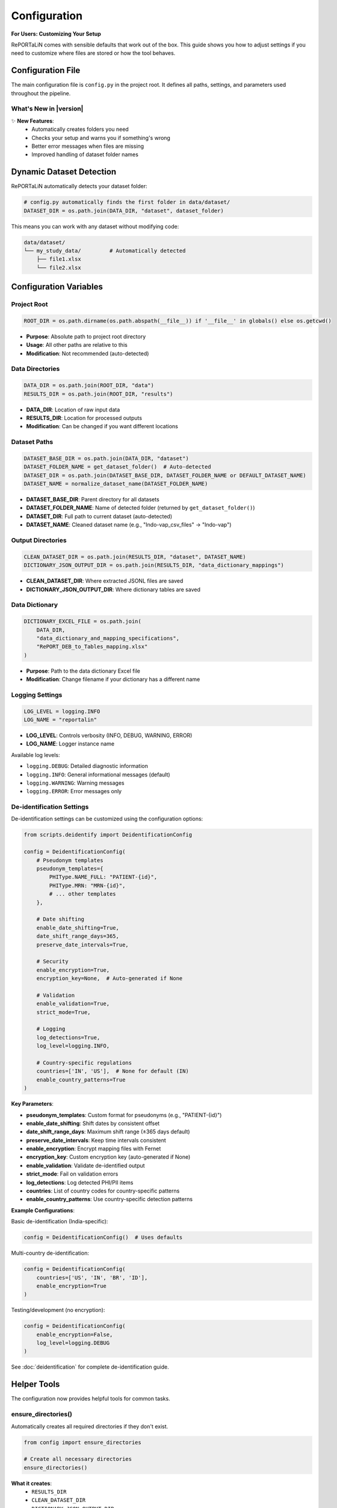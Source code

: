 Configuration
=============

**For Users: Customizing Your Setup**

RePORTaLiN comes with sensible defaults that work out of the box. This guide shows you 
how to adjust settings if you need to customize where files are stored or how the tool behaves.

.. versionchanged:: 0.3.0
   Added automatic directory creation and configuration validation to make setup easier.

Configuration File
------------------

The main configuration file is ``config.py`` in the project root. It defines all paths, 
settings, and parameters used throughout the pipeline.

What's New in |version|
~~~~~~~~~~~~~~~~~~~~~~~~

✨ **New Features**:
   - Automatically creates folders you need
   - Checks your setup and warns you if something's wrong
   - Better error messages when files are missing
   - Improved handling of dataset folder names

Dynamic Dataset Detection
-------------------------

RePORTaLiN automatically detects your dataset folder:

.. code-block:: python

   # config.py automatically finds the first folder in data/dataset/
   DATASET_DIR = os.path.join(DATA_DIR, "dataset", dataset_folder)

This means you can work with any dataset without modifying code:

.. code-block:: text

   data/dataset/
   └── my_study_data/         # Automatically detected
       ├── file1.xlsx
       └── file2.xlsx

.. versionchanged:: 0.3.0
   Improved automatic detection with better error handling for special cases.

Configuration Variables
-----------------------

Project Root
~~~~~~~~~~~~

.. code-block:: python

   ROOT_DIR = os.path.dirname(os.path.abspath(__file__)) if '__file__' in globals() else os.getcwd()

- **Purpose**: Absolute path to project root directory
- **Usage**: All other paths are relative to this
- **Modification**: Not recommended (auto-detected)

.. versionchanged:: 0.3.0
   Added support for running in interactive environments like Jupyter notebooks.

Data Directories
~~~~~~~~~~~~~~~~

.. code-block:: python

   DATA_DIR = os.path.join(ROOT_DIR, "data")
   RESULTS_DIR = os.path.join(ROOT_DIR, "results")

- **DATA_DIR**: Location of raw input data
- **RESULTS_DIR**: Location for processed outputs
- **Modification**: Can be changed if you want different locations

Dataset Paths
~~~~~~~~~~~~~

.. code-block:: python

   DATASET_BASE_DIR = os.path.join(DATA_DIR, "dataset")
   DATASET_FOLDER_NAME = get_dataset_folder()  # Auto-detected
   DATASET_DIR = os.path.join(DATASET_BASE_DIR, DATASET_FOLDER_NAME or DEFAULT_DATASET_NAME)
   DATASET_NAME = normalize_dataset_name(DATASET_FOLDER_NAME)

- **DATASET_BASE_DIR**: Parent directory for all datasets
- **DATASET_FOLDER_NAME**: Name of detected folder (returned by ``get_dataset_folder()``)
- **DATASET_DIR**: Full path to current dataset (auto-detected)
- **DATASET_NAME**: Cleaned dataset name (e.g., "Indo-vap_csv_files" → "Indo-vap")

.. versionchanged:: 0.3.0
   Now automatically cleans up dataset names and handles common file endings better.

Output Directories
~~~~~~~~~~~~~~~~~~

.. code-block:: python

   CLEAN_DATASET_DIR = os.path.join(RESULTS_DIR, "dataset", DATASET_NAME)
   DICTIONARY_JSON_OUTPUT_DIR = os.path.join(RESULTS_DIR, "data_dictionary_mappings")

- **CLEAN_DATASET_DIR**: Where extracted JSONL files are saved
- **DICTIONARY_JSON_OUTPUT_DIR**: Where dictionary tables are saved

Data Dictionary
~~~~~~~~~~~~~~~

.. code-block:: python

   DICTIONARY_EXCEL_FILE = os.path.join(
       DATA_DIR, 
       "data_dictionary_and_mapping_specifications",
       "RePORT_DEB_to_Tables_mapping.xlsx"
   )

- **Purpose**: Path to the data dictionary Excel file
- **Modification**: Change filename if your dictionary has a different name

Logging Settings
~~~~~~~~~~~~~~~~

.. code-block:: python

   LOG_LEVEL = logging.INFO
   LOG_NAME = "reportalin"

- **LOG_LEVEL**: Controls verbosity (INFO, DEBUG, WARNING, ERROR)
- **LOG_NAME**: Logger instance name

Available log levels:

- ``logging.DEBUG``: Detailed diagnostic information
- ``logging.INFO``: General informational messages (default)
- ``logging.WARNING``: Warning messages
- ``logging.ERROR``: Error messages only

De-identification Settings
~~~~~~~~~~~~~~~~~~~~~~~~~~

.. versionadded:: 0.3.0
   De-identification configuration is now documented with comprehensive examples.

De-identification settings can be customized using the configuration options:

.. code-block:: python

   from scripts.deidentify import DeidentificationConfig
   
   config = DeidentificationConfig(
       # Pseudonym templates
       pseudonym_templates={
           PHIType.NAME_FULL: "PATIENT-{id}",
           PHIType.MRN: "MRN-{id}",
           # ... other templates
       },
       
       # Date shifting
       enable_date_shifting=True,
       date_shift_range_days=365,
       preserve_date_intervals=True,
       
       # Security
       enable_encryption=True,
       encryption_key=None,  # Auto-generated if None
       
       # Validation
       enable_validation=True,
       strict_mode=True,
       
       # Logging
       log_detections=True,
       log_level=logging.INFO,
       
       # Country-specific regulations
       countries=['IN', 'US'],  # None for default (IN)
       enable_country_patterns=True
   )

**Key Parameters**:

- **pseudonym_templates**: Custom format for pseudonyms (e.g., "PATIENT-{id}")
- **enable_date_shifting**: Shift dates by consistent offset
- **date_shift_range_days**: Maximum shift range (±365 days default)
- **preserve_date_intervals**: Keep time intervals consistent
- **enable_encryption**: Encrypt mapping files with Fernet
- **encryption_key**: Custom encryption key (auto-generated if None)
- **enable_validation**: Validate de-identified output
- **strict_mode**: Fail on validation errors
- **log_detections**: Log detected PHI/PII items
- **countries**: List of country codes for country-specific patterns
- **enable_country_patterns**: Use country-specific detection patterns

**Example Configurations**:

Basic de-identification (India-specific):

.. code-block:: python

   config = DeidentificationConfig()  # Uses defaults

Multi-country de-identification:

.. code-block:: python

   config = DeidentificationConfig(
       countries=['US', 'IN', 'BR', 'ID'],
       enable_encryption=True
   )

Testing/development (no encryption):

.. code-block:: python

   config = DeidentificationConfig(
       enable_encryption=False,
       log_level=logging.DEBUG
   )

See :doc:`deidentification` for complete de-identification guide.

Helper Tools
------------

.. versionadded:: 0.3.0

The configuration now provides helpful tools for common tasks.

ensure_directories()
~~~~~~~~~~~~~~~~~~~~

Automatically creates all required directories if they don't exist.

.. code-block:: python

   from config import ensure_directories
   
   # Create all necessary directories
   ensure_directories()

**What it creates**:
   - ``RESULTS_DIR``
   - ``CLEAN_DATASET_DIR``
   - ``DICTIONARY_JSON_OUTPUT_DIR``

**When to use**: 
   - At the start of your pipeline
   - Before writing any output files
   - When setting up a new environment

validate_config()
~~~~~~~~~~~~~~~~~

Validates the configuration and returns a list of warnings.

.. code-block:: python

   from config import validate_config
   
   warnings = validate_config()
   if warnings:
       print("Configuration warnings:")
       for warning in warnings:
           print(f"  - {warning}")
   else:
       print("Configuration is valid!")

**What it checks**:
   - ``DATA_DIR`` exists
   - ``DATASET_DIR`` exists
   - ``DICTIONARY_EXCEL_FILE`` exists

**Returns**: 
   - Empty list if all valid
   - List of warning strings if issues found

**When to use**: 
   - Before starting the pipeline
   - For debugging configuration issues
   - In automated testing

normalize_dataset_name()
~~~~~~~~~~~~~~~~~~~~~~~~

Normalize a dataset folder name by removing common suffixes.

.. code-block:: python

   from config import normalize_dataset_name
   
   name = normalize_dataset_name("Indo-vap_csv_files")
   print(name)  # Output: "Indo-vap"

**Parameters**:
   - ``folder_name`` (Optional[str]): Dataset folder name

**Returns**: 
   - Normalized name, or ``DEFAULT_DATASET_NAME`` if None

**Examples**:

.. code-block:: python

   normalize_dataset_name("study_csv_files")  # → "study"
   normalize_dataset_name("test_files")       # → "test"
   normalize_dataset_name(None)               # → "RePORTaLiN_sample"

Customizing Configuration
--------------------------

Example 1: Change Log Level
~~~~~~~~~~~~~~~~~~~~~~~~~~~~

To see more detailed debug information:

.. code-block:: python

   # config.py
   import logging
   
   LOG_LEVEL = logging.DEBUG  # More verbose logging

Example 2: Custom Data Location
~~~~~~~~~~~~~~~~~~~~~~~~~~~~~~~~

To use a different data directory:

.. code-block:: python

   # config.py
   DATA_DIR = "/path/to/my/data"
   RESULTS_DIR = "/path/to/my/results"

Example 3: Different Dictionary File
~~~~~~~~~~~~~~~~~~~~~~~~~~~~~~~~~~~~~

If your data dictionary has a different name:

.. code-block:: python

   # config.py
   DICTIONARY_EXCEL_FILE = os.path.join(
       DATA_DIR,
       "data_dictionary_and_mapping_specifications",
       "MyCustomDictionary.xlsx"
   )

Environment Variables
---------------------

You can also use environment variables for configuration:

.. code-block:: python

   # config.py
   import os
   
   # Use environment variable with fallback
   DATA_DIR = os.getenv("REPORTALIN_DATA_DIR", os.path.join(ROOT_DIR, "data"))

Then set the environment variable:

.. code-block:: bash

   export REPORTALIN_DATA_DIR="/my/custom/data/path"
   python main.py

Configuration Best Practices
-----------------------------

1. **Don't Hardcode Paths**
   
   ❌ Bad:
   
   .. code-block:: python
   
      file_path = "/Users/john/data/file.xlsx"
   
   ✅ Good:
   
   .. code-block:: python
   
      file_path = os.path.join(config.DATA_DIR, "file.xlsx")

2. **Use Path Objects**
   
   For more robust path handling:
   
   .. code-block:: python
   
      from pathlib import Path
      
      DATA_DIR = Path(ROOT_DIR) / "data"
      DATASET_DIR = DATA_DIR / "dataset" / dataset_name

3. **Keep Configuration Separate**
   
   Don't mix configuration with business logic:
   
   ❌ Bad: Hardcoding paths in processing functions
   
   ✅ Good: Use the configuration file

4. **Document Changes**
   
   If you modify ``config.py``, document why:
   
   .. code-block:: python
   
      # Changed to use external storage per project requirements
      DATA_DIR = "/mnt/shared/research_data"

Accessing Configuration
-----------------------

In Your Code
~~~~~~~~~~~~

.. code-block:: python

   import config
   
   # Access configuration variables
   print(f"Dataset: {config.DATASET_NAME}")
   print(f"Input dir: {config.DATASET_DIR}")
   print(f"Output dir: {config.CLEAN_DATASET_DIR}")

From Command Line
~~~~~~~~~~~~~~~~~

.. code-block:: bash

   # Print current configuration
   python -c "import config; print(f'Dataset: {config.DATASET_NAME}')"

Directory Structure
-------------------

The configuration creates this structure:

.. code-block:: text

   RePORTaLiN/
   ├── data/
   │   ├── dataset/
   │   │   └── <dataset_name>/          # Auto-detected
   │   └── data_dictionary_and_mapping_specifications/
   │       └── RePORT_DEB_to_Tables_mapping.xlsx
   │
   └── results/
       ├── dataset/
       │   └── <dataset_name>/          # Mirrors input structure
       └── data_dictionary_mappings/
           ├── Codelists/
           ├── tblENROL/
           └── ...

Troubleshooting Configuration
------------------------------

Problem: "Dataset not found"
~~~~~~~~~~~~~~~~~~~~~~~~~~~~~

**Cause**: No folder exists in ``data/dataset/``

**Solution**: Create a dataset folder:

.. code-block:: bash

   mkdir -p data/dataset/my_dataset
   # Add Excel files to this directory

Problem: "Permission denied"
~~~~~~~~~~~~~~~~~~~~~~~~~~~~~

**Cause**: Output directories not writable

**Solution**: Check permissions:

.. code-block:: bash

   chmod -R 755 results/
   chmod 755 .logs/

Problem: "Config file not found"
~~~~~~~~~~~~~~~~~~~~~~~~~~~~~~~~~

**Cause**: Not running from the correct folder

**Solution**: Ensure you're in the correct directory:

.. code-block:: bash

   cd /path/to/RePORTaLiN
   python main.py

See Also
--------

- :doc:`quickstart`: Quick start guide with validation examples
- :doc:`usage`: How to use configuration in practice
- :doc:`troubleshooting`: Configuration troubleshooting with ``validate_config()``
- :doc:`../api/config`: Complete technical documentation for configuration settings
- :doc:`../developer_guide/extending`: Extending configuration for custom needs
- :doc:`../changelog`: Version 0.0.3 configuration enhancements
